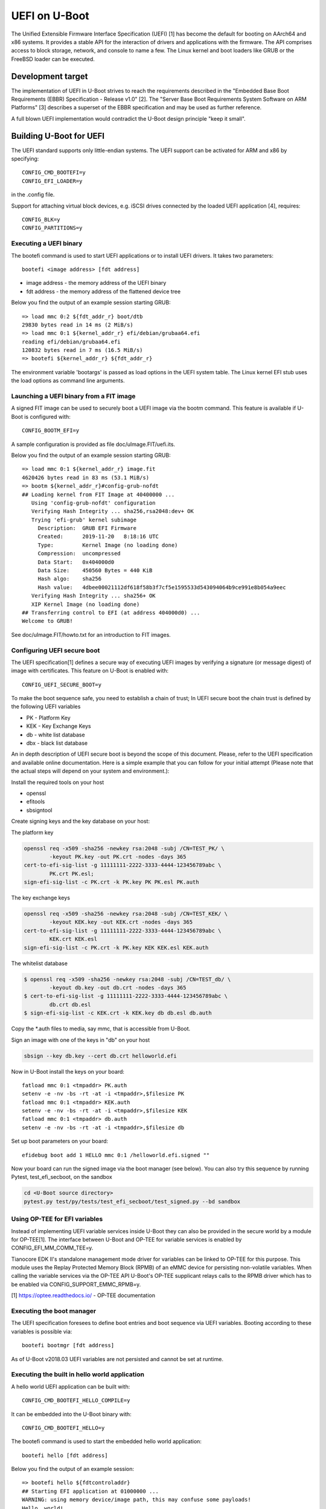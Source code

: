 .. SPDX-License-Identifier: GPL-2.0+
.. Copyright (c) 2018 Heinrich Schuchardt

UEFI on U-Boot
==============

The Unified Extensible Firmware Interface Specification (UEFI) [1] has become
the default for booting on AArch64 and x86 systems. It provides a stable API for
the interaction of drivers and applications with the firmware. The API comprises
access to block storage, network, and console to name a few. The Linux kernel
and boot loaders like GRUB or the FreeBSD loader can be executed.

Development target
------------------

The implementation of UEFI in U-Boot strives to reach the requirements described
in the "Embedded Base Boot Requirements (EBBR) Specification - Release v1.0"
[2]. The "Server Base Boot Requirements System Software on ARM Platforms" [3]
describes a superset of the EBBR specification and may be used as further
reference.

A full blown UEFI implementation would contradict the U-Boot design principle
"keep it small".

Building U-Boot for UEFI
------------------------

The UEFI standard supports only little-endian systems. The UEFI support can be
activated for ARM and x86 by specifying::

    CONFIG_CMD_BOOTEFI=y
    CONFIG_EFI_LOADER=y

in the .config file.

Support for attaching virtual block devices, e.g. iSCSI drives connected by the
loaded UEFI application [4], requires::

    CONFIG_BLK=y
    CONFIG_PARTITIONS=y

Executing a UEFI binary
~~~~~~~~~~~~~~~~~~~~~~~

The bootefi command is used to start UEFI applications or to install UEFI
drivers. It takes two parameters::

    bootefi <image address> [fdt address]

* image address - the memory address of the UEFI binary
* fdt address - the memory address of the flattened device tree

Below you find the output of an example session starting GRUB::

    => load mmc 0:2 ${fdt_addr_r} boot/dtb
    29830 bytes read in 14 ms (2 MiB/s)
    => load mmc 0:1 ${kernel_addr_r} efi/debian/grubaa64.efi
    reading efi/debian/grubaa64.efi
    120832 bytes read in 7 ms (16.5 MiB/s)
    => bootefi ${kernel_addr_r} ${fdt_addr_r}

The environment variable 'bootargs' is passed as load options in the UEFI system
table. The Linux kernel EFI stub uses the load options as command line
arguments.

Launching a UEFI binary from a FIT image
~~~~~~~~~~~~~~~~~~~~~~~~~~~~~~~~~~~~~~~~

A signed FIT image can be used to securely boot a UEFI image via the
bootm command. This feature is available if U-Boot is configured with::

    CONFIG_BOOTM_EFI=y

A sample configuration is provided as file doc/uImage.FIT/uefi.its.

Below you find the output of an example session starting GRUB::

    => load mmc 0:1 ${kernel_addr_r} image.fit
    4620426 bytes read in 83 ms (53.1 MiB/s)
    => bootm ${kernel_addr_r}#config-grub-nofdt
    ## Loading kernel from FIT Image at 40400000 ...
       Using 'config-grub-nofdt' configuration
       Verifying Hash Integrity ... sha256,rsa2048:dev+ OK
       Trying 'efi-grub' kernel subimage
         Description:  GRUB EFI Firmware
         Created:      2019-11-20   8:18:16 UTC
         Type:         Kernel Image (no loading done)
         Compression:  uncompressed
         Data Start:   0x404000d0
         Data Size:    450560 Bytes = 440 KiB
         Hash algo:    sha256
         Hash value:   4dbee00021112df618f58b3f7cf5e1595533d543094064b9ce991e8b054a9eec
       Verifying Hash Integrity ... sha256+ OK
       XIP Kernel Image (no loading done)
    ## Transferring control to EFI (at address 404000d0) ...
    Welcome to GRUB!

See doc/uImage.FIT/howto.txt for an introduction to FIT images.

Configuring UEFI secure boot
~~~~~~~~~~~~~~~~~~~~~~~~~~~~

The UEFI specification[1] defines a secure way of executing UEFI images
by verifying a signature (or message digest) of image with certificates.
This feature on U-Boot is enabled with::

    CONFIG_UEFI_SECURE_BOOT=y

To make the boot sequence safe, you need to establish a chain of trust;
In UEFI secure boot the chain trust is defined by the following UEFI variables

* PK - Platform Key
* KEK - Key Exchange Keys
* db - white list database
* dbx - black list database

An in depth description of UEFI secure boot is beyond the scope of this
document. Please, refer to the UEFI specification and available online
documentation. Here is a simple example that you can follow for your initial
attempt (Please note that the actual steps will depend on your system and
environment.):

Install the required tools on your host

* openssl
* efitools
* sbsigntool

Create signing keys and the key database on your host:

The platform key

.. code-block:: bash

    openssl req -x509 -sha256 -newkey rsa:2048 -subj /CN=TEST_PK/ \
            -keyout PK.key -out PK.crt -nodes -days 365
    cert-to-efi-sig-list -g 11111111-2222-3333-4444-123456789abc \
            PK.crt PK.esl;
    sign-efi-sig-list -c PK.crt -k PK.key PK PK.esl PK.auth

The key exchange keys

.. code-block:: bash

    openssl req -x509 -sha256 -newkey rsa:2048 -subj /CN=TEST_KEK/ \
            -keyout KEK.key -out KEK.crt -nodes -days 365
    cert-to-efi-sig-list -g 11111111-2222-3333-4444-123456789abc \
            KEK.crt KEK.esl
    sign-efi-sig-list -c PK.crt -k PK.key KEK KEK.esl KEK.auth

The whitelist database

.. code-block:: bash

    $ openssl req -x509 -sha256 -newkey rsa:2048 -subj /CN=TEST_db/ \
            -keyout db.key -out db.crt -nodes -days 365
    $ cert-to-efi-sig-list -g 11111111-2222-3333-4444-123456789abc \
            db.crt db.esl
    $ sign-efi-sig-list -c KEK.crt -k KEK.key db db.esl db.auth

Copy the \*.auth files to media, say mmc, that is accessible from U-Boot.

Sign an image with one of the keys in "db" on your host

.. code-block:: bash

    sbsign --key db.key --cert db.crt helloworld.efi

Now in U-Boot install the keys on your board::

    fatload mmc 0:1 <tmpaddr> PK.auth
    setenv -e -nv -bs -rt -at -i <tmpaddr>,$filesize PK
    fatload mmc 0:1 <tmpaddr> KEK.auth
    setenv -e -nv -bs -rt -at -i <tmpaddr>,$filesize KEK
    fatload mmc 0:1 <tmpaddr> db.auth
    setenv -e -nv -bs -rt -at -i <tmpaddr>,$filesize db

Set up boot parameters on your board::

    efidebug boot add 1 HELLO mmc 0:1 /helloworld.efi.signed ""

Now your board can run the signed image via the boot manager (see below).
You can also try this sequence by running Pytest, test_efi_secboot,
on the sandbox

.. code-block:: bash

    cd <U-Boot source directory>
    pytest.py test/py/tests/test_efi_secboot/test_signed.py --bd sandbox

Using OP-TEE for EFI variables
~~~~~~~~~~~~~~~~~~~~~~~~~~~~~~

Instead of implementing UEFI variable services inside U-Boot they can
also be provided in the secure world by a module for OP-TEE[1]. The
interface between U-Boot and OP-TEE for variable services is enabled by
CONFIG_EFI_MM_COMM_TEE=y.

Tianocore EDK II's standalone management mode driver for variables can
be linked to OP-TEE for this purpose. This module uses the Replay
Protected Memory Block (RPMB) of an eMMC device for persisting
non-volatile variables. When calling the variable services via the
OP-TEE API U-Boot's OP-TEE supplicant relays calls to the RPMB driver
which has to be enabled via CONFIG_SUPPORT_EMMC_RPMB=y.

[1] https://optee.readthedocs.io/ - OP-TEE documentation

Executing the boot manager
~~~~~~~~~~~~~~~~~~~~~~~~~~

The UEFI specification foresees to define boot entries and boot sequence via UEFI
variables. Booting according to these variables is possible via::

    bootefi bootmgr [fdt address]

As of U-Boot v2018.03 UEFI variables are not persisted and cannot be set at
runtime.

Executing the built in hello world application
~~~~~~~~~~~~~~~~~~~~~~~~~~~~~~~~~~~~~~~~~~~~~~

A hello world UEFI application can be built with::

    CONFIG_CMD_BOOTEFI_HELLO_COMPILE=y

It can be embedded into the U-Boot binary with::

    CONFIG_CMD_BOOTEFI_HELLO=y

The bootefi command is used to start the embedded hello world application::

    bootefi hello [fdt address]

Below you find the output of an example session::

    => bootefi hello ${fdtcontroladdr}
    ## Starting EFI application at 01000000 ...
    WARNING: using memory device/image path, this may confuse some payloads!
    Hello, world!
    Running on UEFI 2.7
    Have SMBIOS table
    Have device tree
    Load options: root=/dev/sdb3 init=/sbin/init rootwait ro
    ## Application terminated, r = 0

The environment variable fdtcontroladdr points to U-Boot's internal device tree
(if available).

Executing the built-in self-test
~~~~~~~~~~~~~~~~~~~~~~~~~~~~~~~~

An UEFI self-test suite can be embedded in U-Boot by building with::

    CONFIG_CMD_BOOTEFI_SELFTEST=y

For testing the UEFI implementation the bootefi command can be used to start the
self-test::

    bootefi selftest [fdt address]

The environment variable 'efi_selftest' can be used to select a single test. If
it is not provided all tests are executed except those marked as 'on request'.
If the environment variable is set to 'list' a list of all tests is shown.

Below you can find the output of an example session::

    => setenv efi_selftest simple network protocol
    => bootefi selftest
    Testing EFI API implementation
    Selected test: 'simple network protocol'
    Setting up 'simple network protocol'
    Setting up 'simple network protocol' succeeded
    Executing 'simple network protocol'
    DHCP Discover
    DHCP reply received from 192.168.76.2 (52:55:c0:a8:4c:02)
      as broadcast message.
    Executing 'simple network protocol' succeeded
    Tearing down 'simple network protocol'
    Tearing down 'simple network protocol' succeeded
    Boot services terminated
    Summary: 0 failures
    Preparing for reset. Press any key.

The UEFI life cycle
-------------------

After the U-Boot platform has been initialized the UEFI API provides two kinds
of services:

* boot services
* runtime services

The API can be extended by loading UEFI drivers which come in two variants:

* boot drivers
* runtime drivers

UEFI drivers are installed with U-Boot's bootefi command. With the same command
UEFI applications can be executed.

Loaded images of UEFI drivers stay in memory after returning to U-Boot while
loaded images of applications are removed from memory.

An UEFI application (e.g. an operating system) that wants to take full control
of the system calls ExitBootServices. After a UEFI application calls
ExitBootServices

* boot services are not available anymore
* timer events are stopped
* the memory used by U-Boot except for runtime services is released
* the memory used by boot time drivers is released

So this is a point of no return. Afterwards the UEFI application can only return
to U-Boot by rebooting.

The UEFI object model
---------------------

UEFI offers a flexible and expandable object model. The objects in the UEFI API
are devices, drivers, and loaded images. These objects are referenced by
handles.

The interfaces implemented by the objects are referred to as protocols. These
are identified by GUIDs. They can be installed and uninstalled by calling the
appropriate boot services.

Handles are created by the InstallProtocolInterface or the
InstallMultipleProtocolinterfaces service if NULL is passed as handle.

Handles are deleted when the last protocol has been removed with the
UninstallProtocolInterface or the UninstallMultipleProtocolInterfaces service.

Devices offer the EFI_DEVICE_PATH_PROTOCOL. A device path is the concatenation
of device nodes. By their device paths all devices of a system are arranged in a
tree.

Drivers offer the EFI_DRIVER_BINDING_PROTOCOL. This protocol is used to connect
a driver to devices (which are referenced as controllers in this context).

Loaded images offer the EFI_LOADED_IMAGE_PROTOCOL. This protocol provides meta
information about the image and a pointer to the unload callback function.

The UEFI events
---------------

In the UEFI terminology an event is a data object referencing a notification
function which is queued for calling when the event is signaled. The following
types of events exist:

* periodic and single shot timer events
* exit boot services events, triggered by calling the ExitBootServices() service
* virtual address change events
* memory map change events
* read to boot events
* reset system events
* system table events
* events that are only triggered programmatically

Events can be created with the CreateEvent service and deleted with CloseEvent
service.

Events can be assigned to an event group. If any of the events in a group is
signaled, all other events in the group are also set to the signaled state.

The UEFI driver model
---------------------

A driver is specific for a single protocol installed on a device. To install a
driver on a device the ConnectController service is called. In this context
controller refers to the device for which the driver is installed.

The relevant drivers are identified using the EFI_DRIVER_BINDING_PROTOCOL. This
protocol has has three functions:

* supported - determines if the driver is compatible with the device
* start - installs the driver by opening the relevant protocol with
  attribute EFI_OPEN_PROTOCOL_BY_DRIVER
* stop - uninstalls the driver

The driver may create child controllers (child devices). E.g. a driver for block
IO devices will create the device handles for the partitions. The child
controllers  will open the supported protocol with the attribute
EFI_OPEN_PROTOCOL_BY_CHILD_CONTROLLER.

A driver can be detached from a device using the DisconnectController service.

U-Boot devices mapped as UEFI devices
-------------------------------------

Some of the U-Boot devices are mapped as UEFI devices

* block IO devices
* console
* graphical output
* network adapter

As of U-Boot 2018.03 the logic for doing this is hard coded.

The development target is to integrate the setup of these UEFI devices with the
U-Boot driver model [5]. So when a U-Boot device is discovered a handle should
be created and the device path protocol and the relevant IO protocol should be
installed. The UEFI driver then would be attached by calling ConnectController.
When a U-Boot device is removed DisconnectController should be called.

UEFI devices mapped as U-Boot devices
-------------------------------------

UEFI drivers binaries and applications may create new (virtual) devices, install
a protocol and call the ConnectController service. Now the matching UEFI driver
is determined by iterating over the implementations of the
EFI_DRIVER_BINDING_PROTOCOL.

It is the task of the UEFI driver to create a corresponding U-Boot device and to
proxy calls for this U-Boot device to the controller.

In U-Boot 2018.03 this has only been implemented for block IO devices.

UEFI uclass
~~~~~~~~~~~

An UEFI uclass driver (lib/efi_driver/efi_uclass.c) has been created that
takes care of initializing the UEFI drivers and providing the
EFI_DRIVER_BINDING_PROTOCOL implementation for the UEFI drivers.

A linker created list is used to keep track of the UEFI drivers. To create an
entry in the list the UEFI driver uses the U_BOOT_DRIVER macro specifying
UCLASS_EFI as the ID of its uclass, e.g::

    /* Identify as UEFI driver */
    U_BOOT_DRIVER(efi_block) = {
        .name  = "EFI block driver",
        .id    = UCLASS_EFI,
        .ops   = &driver_ops,
    };

The available operations are defined via the structure struct efi_driver_ops::

    struct efi_driver_ops {
        const efi_guid_t *protocol;
        const efi_guid_t *child_protocol;
        int (*bind)(efi_handle_t handle, void *interface);
    };

When the supported() function of the EFI_DRIVER_BINDING_PROTOCOL is called the
uclass checks if the protocol GUID matches the protocol GUID of the UEFI driver.
In the start() function the bind() function of the UEFI driver is called after
checking the GUID.
The stop() function of the EFI_DRIVER_BINDING_PROTOCOL disconnects the child
controllers created by the UEFI driver and the UEFI driver. (In U-Boot v2013.03
this is not yet completely implemented.)

UEFI block IO driver
~~~~~~~~~~~~~~~~~~~~

The UEFI block IO driver supports devices exposing the EFI_BLOCK_IO_PROTOCOL.

When connected it creates a new U-Boot block IO device with interface type
IF_TYPE_EFI, adds child controllers mapping the partitions, and installs the
EFI_SIMPLE_FILE_SYSTEM_PROTOCOL on these. This can be used together with the
software iPXE to boot from iSCSI network drives [4].

This driver is only available if U-Boot is configured with::

    CONFIG_BLK=y
    CONFIG_PARTITIONS=y

Miscellaneous
-------------

Load file 2 protocol
~~~~~~~~~~~~~~~~~~~~

The load file 2 protocol can be used by the Linux kernel to load the initial
RAM disk. U-Boot can be configured to provide an implementation with::

    EFI_LOAD_FILE2_INITRD=y
    EFI_INITRD_FILESPEC=interface dev:part path_to_initrd

Links
-----

* [1] http://uefi.org/specifications - UEFI specifications
* [2] https://github.com/ARM-software/ebbr/releases/download/v1.0/ebbr-v1.0.pdf -
  Embedded Base Boot Requirements (EBBR) Specification - Release v1.0
* [3] https://developer.arm.com/docs/den0044/latest/server-base-boot-requirements-system-software-on-arm-platforms-version-11 -
  Server Base Boot Requirements System Software on ARM Platforms - Version 1.1
* [4] :doc:`iscsi`
* [5] :doc:`../driver-model/index`
